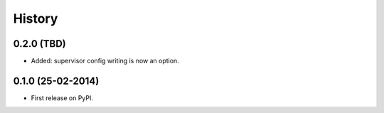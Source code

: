 .. :changelog:

History
-------

0.2.0 (TBD)
++++++++++++++++++

* Added: supervisor config writing is now an option.

0.1.0 (25-02-2014)
++++++++++++++++++

* First release on PyPI.
